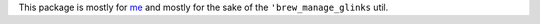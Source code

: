 
This package is mostly for `me <mburr@unintuitive.org>`_ and mostly for the sake of the ``'brew_manage_glinks`` util.

